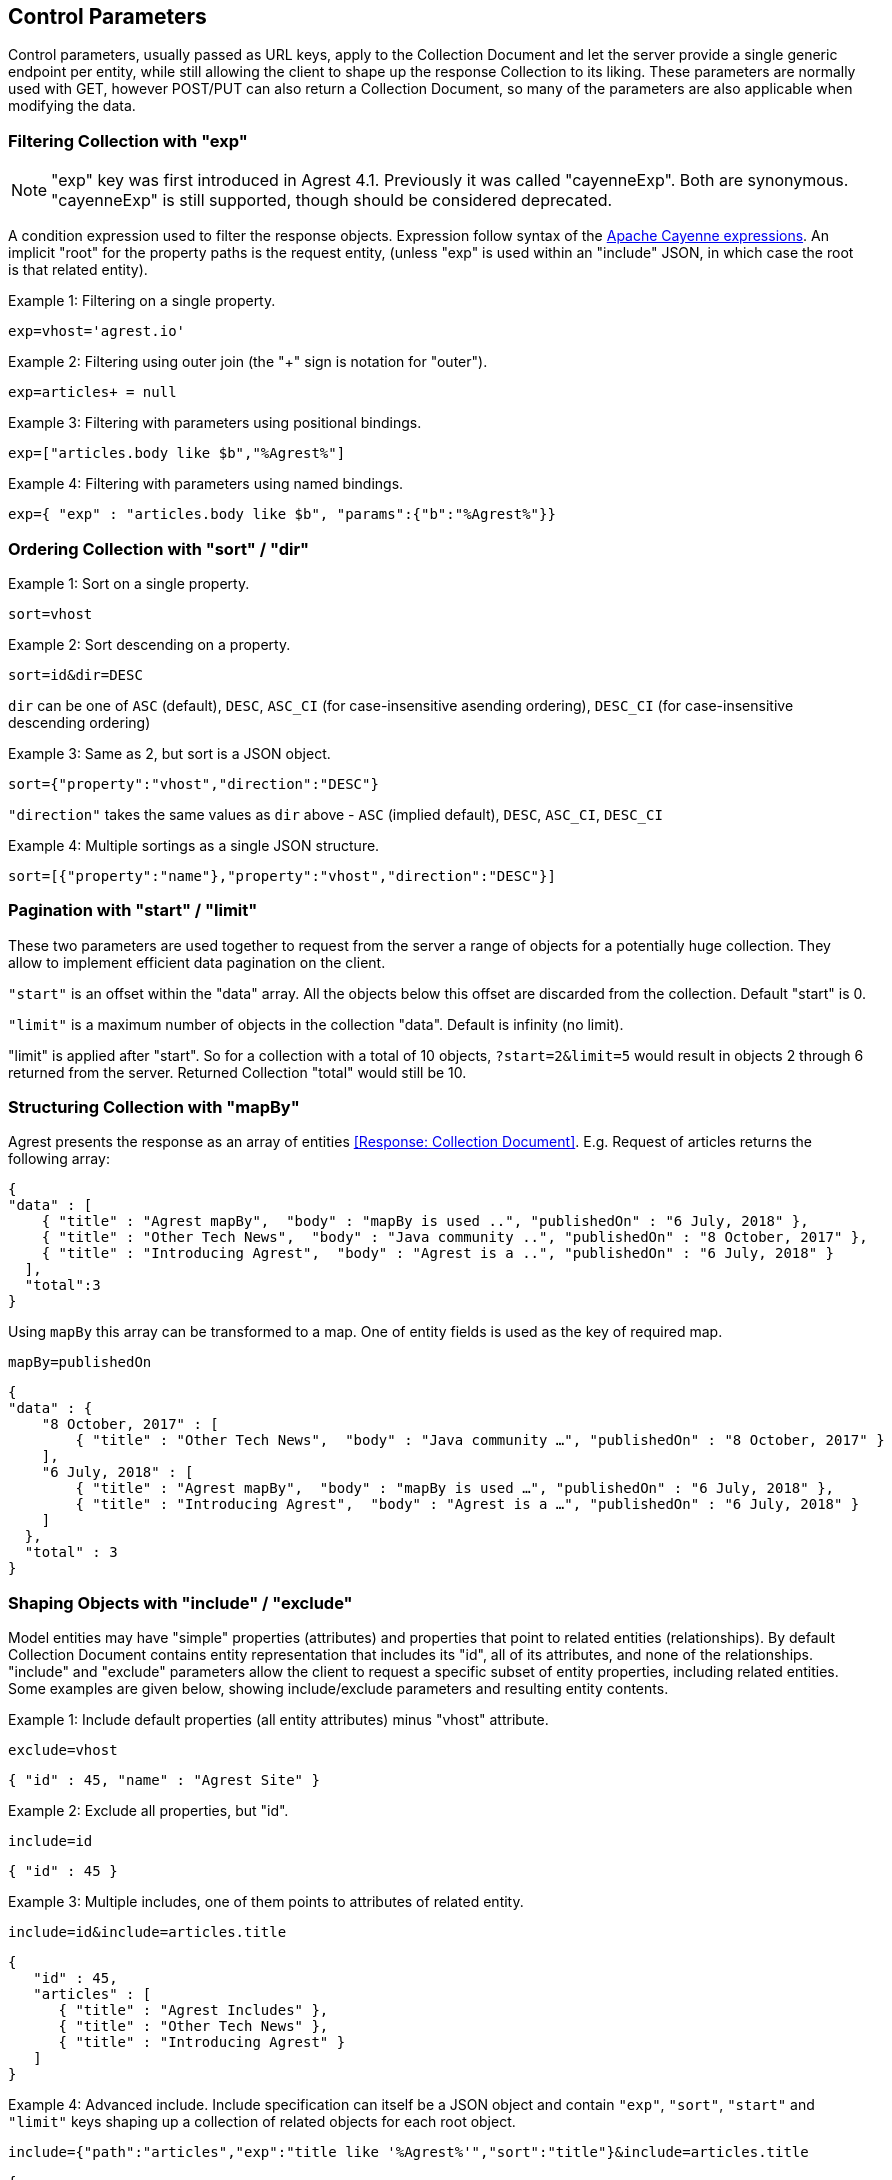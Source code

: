== Control Parameters

Control parameters, usually passed as URL keys, apply to the Collection Document and let
the server provide a single generic endpoint per entity, while still allowing the client
to shape up the response Collection to its liking. These parameters are normally used with
GET, however POST/PUT can also return a Collection Document, so many of the parameters are
also applicable when modifying the data.

=== Filtering Collection with "exp"

NOTE: "exp" key was first introduced in Agrest 4.1. Previously it was called "cayenneExp".
Both are synonymous. "cayenneExp" is still supported, though should be considered deprecated.

A condition expression used to filter the response objects. Expression follow syntax of the
https://cayenne.apache.org/docs/4.0/cayenne-guide/expressions.html[Apache Cayenne expressions].
An implicit "root" for the property paths is the request entity, (unless "exp" is used within
an "include" JSON, in which case the root is that related entity).

Example 1: Filtering on a single property.

`exp=vhost='agrest.io'`


Example 2: Filtering using outer join (the "+" sign is notation for "outer").

`exp=articles+ = null`


Example 3: Filtering with parameters using positional bindings.

`exp=["articles.body like $b","%Agrest%"]`


Example 4: Filtering with parameters using named bindings.

`exp={ "exp" : "articles.body like $b", "params":{"b":"%Agrest%"}}`


=== Ordering Collection with "sort" / "dir"

Example 1: Sort on a single property.

`sort=vhost`

Example 2: Sort descending on a property.

`sort=id&amp;dir=DESC`

`dir` can be one of `ASC` (default), `DESC`, `ASC_CI` (for case-insensitive asending ordering), `DESC_CI` (for case-insensitive descending ordering)

Example 3: Same as 2, but sort is a JSON object.

`sort={"property":"vhost","direction":"DESC"}`

`"direction"` takes the same values as `dir` above - `ASC` (implied default), `DESC`, `ASC_CI`, `DESC_CI`

Example 4: Multiple sortings as a single JSON structure.

`sort=[{"property":"name"},"property":"vhost","direction":"DESC"}]`


[#Pagination]
=== Pagination with "start" / "limit"

These two parameters are used together to request from the server a range of objects
for a potentially huge collection. They allow to implement efficient data pagination on the client.

`"start"` is an offset within the "data" array. All the objects below this
offset are discarded from the collection. Default "start" is 0.


`"limit"` is a maximum number of objects in the collection "data". Default is infinity (no limit).

"limit" is applied after "start". So for a collection with a total of 10 objects,
`?start=2&amp;limit=5` would result in objects 2 through 6 returned from the server. Returned Collection "total" would still be 10.


=== Structuring Collection with "mapBy"

Agrest presents the response as an array of entities <<Response: Collection Document>>.
E.g. Request of articles returns the following array:

[source, JSON]
----
{
"data" : [
    { "title" : "Agrest mapBy",  "body" : "mapBy is used ..", "publishedOn" : "6 July, 2018" },
    { "title" : "Other Tech News",  "body" : "Java community ..", "publishedOn" : "8 October, 2017" },
    { "title" : "Introducing Agrest",  "body" : "Agrest is a ..", "publishedOn" : "6 July, 2018" }
  ],
  "total":3
}
----

Using `mapBy` this array can be transformed to a map. One of entity fields is used as the key of required map.

`mapBy=publishedOn`

[source,json]
----
{
"data" : {
    "8 October, 2017" : [
        { "title" : "Other Tech News",  "body" : "Java community …", "publishedOn" : "8 October, 2017" }
    ],
    "6 July, 2018" : [
        { "title" : "Agrest mapBy",  "body" : "mapBy is used …", "publishedOn" : "6 July, 2018" },
        { "title" : "Introducing Agrest",  "body" : "Agrest is a …", "publishedOn" : "6 July, 2018" }
    ]
  },
  "total" : 3
}
----

=== Shaping Objects with "include" / "exclude"

Model entities may have "simple" properties (attributes) and properties that point to
related entities (relationships). By default Collection Document contains entity
representation that includes its "id", all of its attributes, and none of the
relationships. "include" and "exclude" parameters allow the client to request a specific
subset of entity properties, including related entities. Some examples are given below,
showing include/exclude parameters and resulting entity contents.

Example 1: Include default properties (all entity attributes) minus "vhost" attribute.

`exclude=vhost`

[source, JSON]
----
{ "id" : 45, "name" : "Agrest Site" }
----

Example 2: Exclude all properties, but "id".

`include=id`

[source, JSON]
----
{ "id" : 45 }
----

Example 3: Multiple includes, one of them points to attributes of related entity.

`include=id&amp;include=articles.title`

[source, JSON]
----
{
   "id" : 45,
   "articles" : [
      { "title" : "Agrest Includes" },
      { "title" : "Other Tech News" },
      { "title" : "Introducing Agrest" }
   ]
}
----

Example 4: Advanced include. Include specification can itself be a JSON object and
contain `"exp"`, `"sort"`, `"start"` and `"limit"` keys shaping up a collection
of related objects for each root object.

`include={"path":"articles","exp":"title like '%Agrest%'","sort":"title"}&amp;include=articles.title`

[source, JSON]
----
{
   "id" : 45,
   "articles" : [
      { "title" : "Introducing Agrest" },
      { "title" : "Agrest Includes" }
   ]
}
----

NOTE: "exp" key was first introduced in Agrest 4.1. Previously it was called "cayenneExp".
Both are synonymous. "cayenneExp" is still supported, though should be considered deprecated.

Example 5: Related objects as a map. Here we'll map article bodies by title.

`include={"path":"articles","mapBy":"title"}&amp;include=articles.body`

[source, JSON]
----
{
   "articles" : {
      "Introducing Agrest" : { "body" : "Agrest is a .." },
      "Agrest Includes" : { "body" : "Includes are .." }
   }
}
----

Example 6: Include and Exclude parameters have ability to take an array of values:

`include=["id","name"]`

[source, JSON]
----
{ "id" : 45, "name" : "Agrest Site" }
----

Example 7: The array can contain both the simple include and the advanced include values

`include=["id","articles.title",{"path":"articles","exp":"title like '%Agrest%'"}]`

[source, JSON]
----
{
   "id" : 45,
   "articles" : [
      { "title" : "Introducing Agrest" },
      { "title" : "Agrest Includes" }
   ]
}
----

Example 8: Attributes of a related entity can be presented as an inner array in JSON format:

`include=["id","name",{"articles":["title","body"]}]`

[source, JSON]
----
{
   "id" : 45,
   "name" : "Agrest Site",
   "articles" : [
      { "title" : "Introducing Agrest", "body" : "Agrest is a .." },
      { "title" : "Agrest Includes", "body" : "Includes are .." }
   ]
}
----

Example 9: The related entity can be specified as a path value:

`include=["id","name",{"articles.categories":["id","name"]}]`

Example 10: The advanced include can contain the array of include values:

`include={"path":"articles","sort":"title","include":["title",{"categories":["id","name"]}]}`
